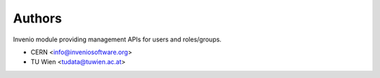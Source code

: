 ..
    Copyright (C) 2022 CERN.

    Invenio-Users-Resources is free software; you can redistribute it
    and/or modify it under the terms of the MIT License; see LICENSE file for
    more details.

Authors
=======

Invenio module providing management APIs for users and roles/groups.

- CERN <info@inveniosoftware.org>
- TU Wien <tudata@tuwien.ac.at>
